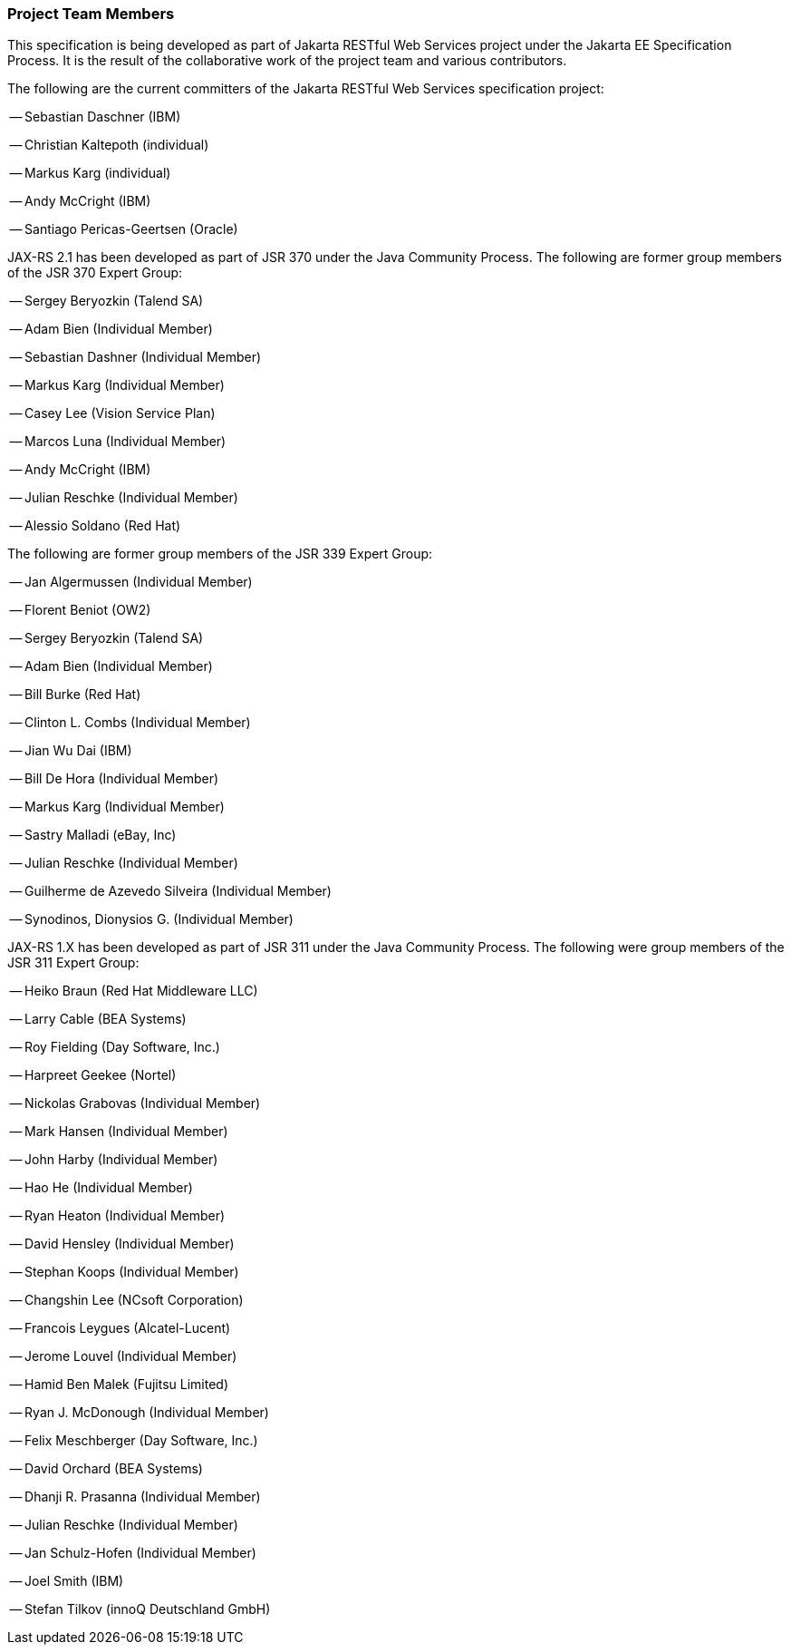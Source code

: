 ////
*******************************************************************
* Copyright (c) 2019 Eclipse Foundation
*
* This specification document is made available under the terms
* of the Eclipse Foundation Specification License v1.0, which is
* available at https://www.eclipse.org/legal/efsl.php.
*******************************************************************
////

[[project_team]]
=== Project Team Members

This specification is being developed as part of Jakarta RESTful Web Services project under the
Jakarta EE Specification Process. It is the result of the collaborative work
of the project team and various contributors.

The following are the current committers of the Jakarta RESTful Web Services specification project:

-- Sebastian Daschner (IBM)

-- Christian Kaltepoth (individual)

-- Markus Karg (individual)

-- Andy McCright (IBM)

-- Santiago Pericas-Geertsen (Oracle)

JAX-RS 2.1 has been developed as part of JSR 370 under the Java Community
Process. The following are former group members of the JSR 370 Expert Group:

-- Sergey Beryozkin (Talend SA)

-- Adam Bien (Individual Member)

-- Sebastian Dashner (Individual Member)

-- Markus Karg (Individual Member)

-- Casey Lee (Vision Service Plan)

-- Marcos Luna (Individual Member)

-- Andy McCright (IBM)

-- Julian Reschke (Individual Member)

-- Alessio Soldano (Red Hat)

The following are former group members of the JSR 339 Expert Group:

-- Jan Algermussen (Individual Member)

-- Florent Beniot (OW2)

-- Sergey Beryozkin (Talend SA)

-- Adam Bien (Individual Member)

-- Bill Burke (Red Hat)

-- Clinton L. Combs (Individual Member)

-- Jian Wu Dai (IBM)

-- Bill De Hora (Individual Member)

-- Markus Karg (Individual Member)

-- Sastry Malladi (eBay, Inc)

-- Julian Reschke (Individual Member)

-- Guilherme de Azevedo Silveira (Individual Member)

-- Synodinos, Dionysios G. (Individual Member)

JAX-RS 1.X has been developed as part of JSR 311 under the Java
Community Process. The following were group members of the JSR 311
Expert Group:

-- Heiko Braun (Red Hat Middleware LLC)

-- Larry Cable (BEA Systems)

-- Roy Fielding (Day Software, Inc.)

-- Harpreet Geekee (Nortel)

-- Nickolas Grabovas (Individual Member)

-- Mark Hansen (Individual Member)

-- John Harby (Individual Member)

-- Hao He (Individual Member)

-- Ryan Heaton (Individual Member)

-- David Hensley (Individual Member)

-- Stephan Koops (Individual Member)

-- Changshin Lee (NCsoft Corporation)

-- Francois Leygues (Alcatel-Lucent)

-- Jerome Louvel (Individual Member)

-- Hamid Ben Malek (Fujitsu Limited)

-- Ryan J. McDonough (Individual Member)

-- Felix Meschberger (Day Software, Inc.)

-- David Orchard (BEA Systems)

-- Dhanji R. Prasanna (Individual Member)

-- Julian Reschke (Individual Member)

-- Jan Schulz-Hofen (Individual Member)

-- Joel Smith (IBM)

-- Stefan Tilkov (innoQ Deutschland GmbH)
